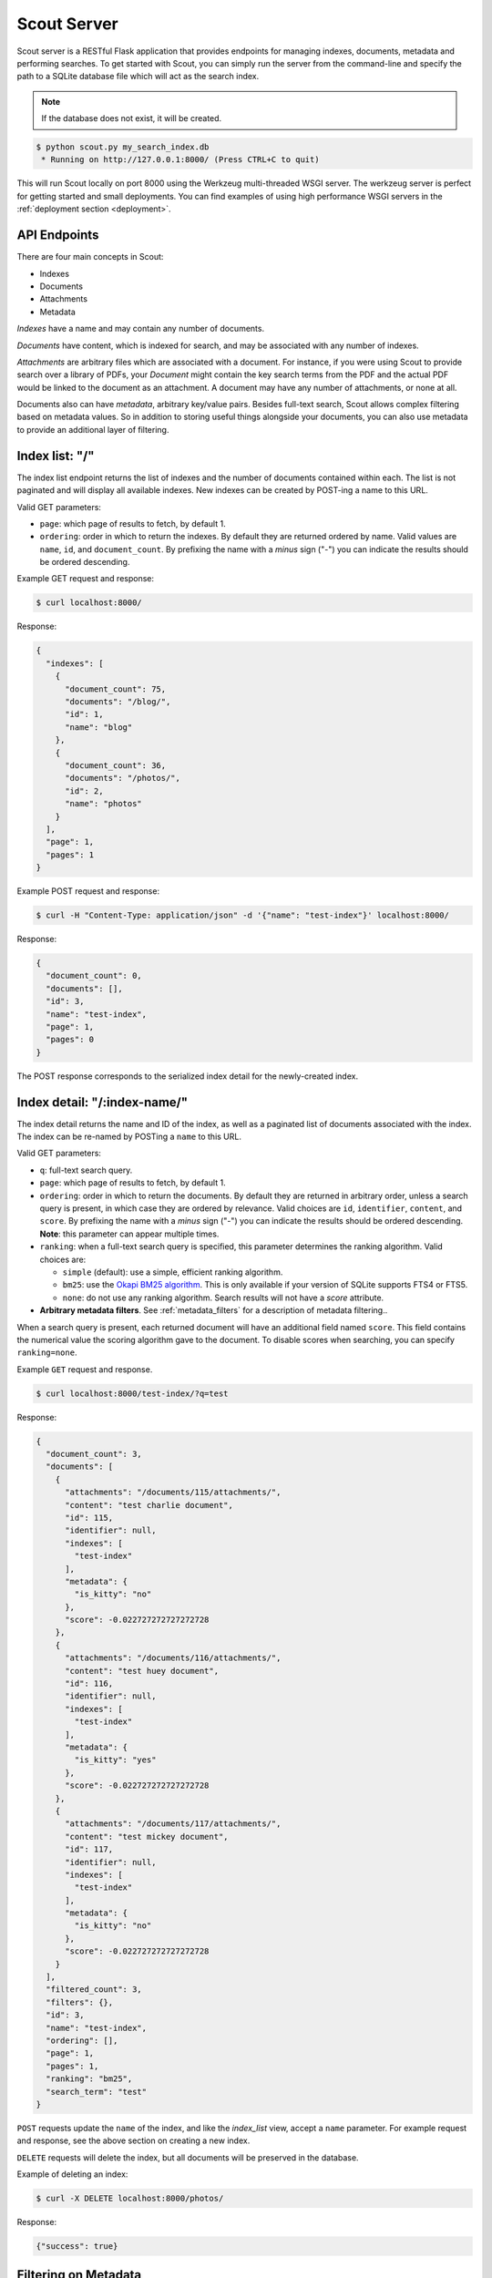 .. _server:

Scout Server
============

Scout server is a RESTful Flask application that provides endpoints for managing indexes, documents, metadata and performing searches. To get started with Scout, you can simply run the server from the command-line and specify the path to a SQLite database file which will act as the search index.

.. note:: If the database does not exist, it will be created.

.. code-block:: console

    $ python scout.py my_search_index.db
     * Running on http://127.0.0.1:8000/ (Press CTRL+C to quit)

This will run Scout locally on port 8000 using the Werkzeug multi-threaded WSGI server. The werkzeug server is perfect for getting started and small deployments. You can find examples of using high performance WSGI servers in the :ref:`deployment section <deployment>`.

API Endpoints
-------------

There are four main concepts in Scout:

* Indexes
* Documents
* Attachments
* Metadata

*Indexes* have a name and may contain any number of documents.

*Documents* have content, which is indexed for search, and may be associated with any number of indexes.

*Attachments* are arbitrary files which are associated with a document. For instance, if you were using Scout to provide search over a library of PDFs, your *Document* might contain the key search terms from the PDF and the actual PDF would be linked to the document as an attachment. A document may have any number of attachments, or none at all.

Documents also can have *metadata*, arbitrary key/value pairs. Besides full-text search, Scout allows complex filtering based on metadata values. So in addition to storing useful things alongside your documents, you can also use metadata to provide an additional layer of filtering.

Index list: "/"
---------------

The index list endpoint returns the list of indexes and the number of documents contained within each. The list is not paginated and will display all available indexes. New indexes can be created by POST-ing a name to this URL.

Valid GET parameters:

* ``page``: which page of results to fetch, by default 1.
* ``ordering``: order in which to return the indexes. By default they are returned ordered by name. Valid values are ``name``, ``id``, and ``document_count``. By prefixing the name with a *minus* sign ("-") you can indicate the results should be ordered descending.

Example GET request and response:

.. code-block:: console

    $ curl localhost:8000/

Response:

.. code-block:: javascript

    {
      "indexes": [
        {
          "document_count": 75,
          "documents": "/blog/",
          "id": 1,
          "name": "blog"
        },
        {
          "document_count": 36,
          "documents": "/photos/",
          "id": 2,
          "name": "photos"
        }
      ],
      "page": 1,
      "pages": 1
    }

Example POST request and response:

.. code-block:: console

    $ curl -H "Content-Type: application/json" -d '{"name": "test-index"}' localhost:8000/

Response:

.. code-block:: javascript

    {
      "document_count": 0,
      "documents": [],
      "id": 3,
      "name": "test-index",
      "page": 1,
      "pages": 0
    }

The POST response corresponds to the serialized index detail for the newly-created index.

Index detail: "/:index-name/"
-----------------------------

The index detail returns the name and ID of the index, as well as a paginated list of documents associated with the index. The index can be re-named by POSTing a ``name`` to this URL.

Valid GET parameters:

* ``q``: full-text search query.
* ``page``: which page of results to fetch, by default 1.
* ``ordering``: order in which to return the documents. By default they are returned in arbitrary order, unless a search query is present, in which case they are ordered by relevance. Valid choices are ``id``, ``identifier``, ``content``, and ``score``. By prefixing the name with a *minus* sign ("-") you can indicate the results should be ordered descending. **Note**: this parameter can appear multiple times.
* ``ranking``: when a full-text search query is specified, this parameter determines the ranking algorithm. Valid choices are:

  * ``simple`` (default): use a simple, efficient ranking algorithm.
  * ``bm25``: use the `Okapi BM25 algorithm <http://en.wikipedia.org/wiki/Okapi_BM25>`_. This is only available if your version of SQLite supports FTS4 or FTS5.
  * ``none``: do not use any ranking algorithm. Search results will not have a *score* attribute.

* **Arbitrary metadata filters**. See :ref:`metadata_filters` for a description of metadata filtering..

When a search query is present, each returned document will have an additional field named ``score``. This field contains the numerical value the scoring algorithm gave to the document. To disable scores when searching, you can specify ``ranking=none``.

Example ``GET`` request and response.

.. code-block:: console

    $ curl localhost:8000/test-index/?q=test

Response:

.. code-block:: javascript

    {
      "document_count": 3,
      "documents": [
        {
          "attachments": "/documents/115/attachments/",
          "content": "test charlie document",
          "id": 115,
          "identifier": null,
          "indexes": [
            "test-index"
          ],
          "metadata": {
            "is_kitty": "no"
          },
          "score": -0.022727272727272728
        },
        {
          "attachments": "/documents/116/attachments/",
          "content": "test huey document",
          "id": 116,
          "identifier": null,
          "indexes": [
            "test-index"
          ],
          "metadata": {
            "is_kitty": "yes"
          },
          "score": -0.022727272727272728
        },
        {
          "attachments": "/documents/117/attachments/",
          "content": "test mickey document",
          "id": 117,
          "identifier": null,
          "indexes": [
            "test-index"
          ],
          "metadata": {
            "is_kitty": "no"
          },
          "score": -0.022727272727272728
        }
      ],
      "filtered_count": 3,
      "filters": {},
      "id": 3,
      "name": "test-index",
      "ordering": [],
      "page": 1,
      "pages": 1,
      "ranking": "bm25",
      "search_term": "test"
    }

``POST`` requests update the ``name`` of the index, and like the *index_list* view, accept a ``name`` parameter. For example request and response, see the above section on creating a new index.

``DELETE`` requests will delete the index, but all documents will be preserved in the database.

Example of deleting an index:

.. code-block:: console

    $ curl -X DELETE localhost:8000/photos/

Response:

.. code-block:: javascript

    {"success": true}

.. _metadata_filters:

Filtering on Metadata
---------------------

Suppose we have an index that contains all of our contacts. The search content consists of the person's name, address, city, and state. We also have stored quite a bit of metadata about each person. A person record might look like this:

.. code-block:: javascript

    {'content': "Huey Leifer 123 Main Street Lawrence KS 66044"}

The metadata for this record consists of the following:

.. code-block:: javascript

    {'metadata': {
      'dob': '2010-06-01',
      'city': 'Lawrence',
      'state': 'KS',
    }}

To search for all my relatives living in Kansas, I could use the following URL:

``/contacts-index/?q=Leifer+OR+Morgan&state=KS``

Let's say we want to search our contacts index for all people who were born in 1983. We could use the following URL:

``/contacts-index/?dob__ge=1983-01-01&dob__lt=1984-01-01``

To search for all people who live in Lawrence or Topeka, KS we could use the following URL:

``/contacts-index/?city__in=Lawrence,Topeka&state=KS``

Scout will take all filters and return only those records that match all of the given conditions. However, when the same key is used multiple times, Scout will use ``OR`` to join those clauses. For example, another way we could query for people who live in Lawrence or Topeka would be:

``/contacts-index/search/?q=*&city=Lawrence&city=Topeka&state=KS``

As you can see, we're querying ``city=XXX`` twice. Scout will interpret that as meaning ``(city=Lawrence OR city=Topeka) AND state=KS``.

Query operations
^^^^^^^^^^^^^^^^

There are a number of operations available for use when querying metadata. Here is the complete list:

* ``keyname__eq``: Default (when only the key name is supplied). Returns documents whose metadata contains the given key/value pair.
* ``keyname__ne``: Not equals.
* ``keyname__ge``: Greater-than or equal-to.
* ``keyname__gt``: Greater-than.
* ``keyname__le``: Less-than or equal-to.
* ``keyname__lt``: Less-than.
* ``keyname__in``: In. The value should be a comma-separated list of values to match.
* ``keyname__contains``: Substring search.
* ``keyname__startswith``: Prefix search.
* ``keyname__endswith``: Suffix search.
* ``keyname__regex``: Search using a regular expression.


Document list: "/documents/"
----------------------------

The document list endpoint returns a paginated list of all documents, regardless of index. New documents are created by ``POST``-ing the content, index(es) and optional metadata.

Valid GET parameters:

* ``q``: full-text search query.
* ``page``: which page of documents to fetch, by default 1.
* ``index``: the name of an index to restrict the results to. **Note**: this parameter can appear multiple times.
* ``ordering``: order in which to return the documents. By default they are returned in arbitrary order, unless a search query is present, in which case they are ordered by relevance. Valid choices are ``id``, ``identifier``, ``content``, and ``score``. By prefixing the name with a *minus* sign ("-") you can indicate the results should be ordered descending. **Note**: this parameter can appear multiple times.
* ``ranking``: when a full-text search query is specified, this parameter determines the ranking algorithm. Valid choices are:

  * ``simple`` (default): use a simple, efficient ranking algorithm.
  * ``bm25``: use the `Okapi BM25 algorithm <http://en.wikipedia.org/wiki/Okapi_BM25>`_. This is only available if your version of SQLite supports FTS4 or FTS5.
  * ``none``: do not use any ranking algorithm. Search results will not have a *score* attribute.

* **Arbitrary metadata filters**. See :ref:`metadata_filters` for a description of metadata filtering..

When a search query is present, each returned document will have an additional field named ``score``. This field contains the numerical value the scoring algorithm gave to the document. To disable scores when searching, you can specify ``ranking=none``.

Example ``GET`` request and response. In the request below we are searching for the string *"test"* in the ``photos``, ``articles`` and ``videos`` indexes.

.. code-block:: console

    $ curl localhost:8000/documents/?q=test&index=photos&index=articles&index=videos

Response:

.. code-block:: javascript

    {
      "document_count": 207,
      "documents": [
        {
          "attachments": "/documents/72/attachments/",
          "content": "test photo",
          "id": 72,
          "identifier": null,
          "indexes": [
            "photos"
          ],
          "metadata": {
            "timestamp": "2016-03-01 13:37:00"
          },
          "score": -0.01304
        },
        {
          "attachments": "/documents/61/attachments/",
          "content": "test video upload",
          "id": 61,
          "identifier": null,
          "indexes": [
            "videos"
          ],
          "metadata": {
            "timestamp": "2016-03-02 13:37:00"
          },
          "score": -0.01407
        }
      ],
      "filtered_count": 2,
      "filters": {},
      "ordering": [],
      "page": 1,
      "pages": 1,
      "ranking": "bm25",
      "search_term": "test"
    }

``POST`` requests should have the following parameters:

* ``content`` (required): the document content.
* ``index`` or ``indexes`` (required): the name(s) of the index(es) the document should be associated with.
* ``identifier`` (optional): an application-defined identifier for the document.
* ``metadata`` (optional): arbitrary key/value pairs.

Example ``POST`` request creating a new document:

.. code-block:: console

    $ curl \
        -H "Content-Type: application/json" \
        -d '{"content": "New document", "indexes": ["test-index"]}' \
        http://localhost:8000/documents/

Response on creating a new document:

.. code-block:: javascript

    {
      "content": "New document",
      "id": 121,
      "indexes": [
        "test-index"
      ],
      "metadata": {}
    }

Document detail: "/documents/:document-id/"
-------------------------------------------

The document detail endpoint returns document content, indexes, and metadata. Documents can be updated or deleted by using ``POST`` and ``DELETE`` requests, respectively. When updating a document, you can update the ``content``, ``index(es)``, and/or ``metadata``.

.. warning:: If you choose to update metadata, all current metadata for the document will be removed, so it's really more of a "replace" than an "update".

Example ``GET`` request and response:

.. code-block:: console

    $ curl localhost:8000/documents/118/

Response:

.. code-block:: javascript

    {
      "attachments": "/documents/118/attachments/",
      "content": "test zaizee document",
      "id": 118,
      "identifier": null,
      "indexes": [
        "test-index"
      ],
      "metadata": {
        "is_kitty": "yes"
      }
    }

Here is an example of updating the content and indexes using a ``POST`` request:

.. code-block:: console

    $ curl \
        -H "Content-Type: application/json" \
        -d '{"content": "test zaizee updated", "indexes": ["test-index", "blog"]}' \
        http://localhost:8000/documents/118/

Response:

.. code-block:: javascript

    {
      "content": "test zaizee updated",
      "id": 118,
      "indexes": [
        "blog",
        "test-index"
      ],
      "metadata": {
        "is_kitty": "yes"
      }
    }

``DELETE`` requests can be used to completely remove a document.

Example ``DELETE`` request and response:

.. code-block:: console

  $ curl -X DELETE localhost:8000/documents/121/

Response:

.. code-block:: javascript

    {"success": true}

Attachment list: "/documents/:document-id/attachments/"
-------------------------------------------------------

The attachment list endpoint returns a paginated list of all attachments associated with a given document. New attachments are created by ``POST``-ing a file to this endpoint.

Valid GET parameters:

* ``page``: which page of attachments to fetch, by default 1.
* ``ordering``: order in which to return the attachments. By default they are returned by filename. Valid choices are ``id``, ``hash``, ``filename``, ``mimetype``, and ``timestamp``. By prefixing the name with a *minus* sign ("-") you can indicate the results should be ordered descending. **Note**: this parameter can appear multiple times.

Example ``GET`` request and response.

.. code-block:: console

    $ curl localhost:8000/documents/13/attachments/?ordering=timestamp

Response:

.. code-block:: javascript

    {
      "attachments": [
        {
          "data": "/documents/13/attachments/banner.jpg/download/",
          "data_length": 135350,
          "document": "/documents/13/",
          "filename": "banner.jpg",
          "mimetype": "image/jpeg",
          "timestamp": "2016-03-01 13:37:01"
        },
        {
          "data": "/documents/13/attachments/background.jpg/download/",
          "data_length": 25039,
          "document": "/documents/13/",
          "filename": "background.jpg",
          "mimetype": "image/jpeg",
          "timestamp": "2016-03-01 13:37:02"
        }
      ],
      "ordering": ["timestamp"],
      "page": 1,
      "pages": 1
    }

``POST`` requests should contain the attachments as form-encoded files. The :ref:`Scout client <client>` will handle this automatically for you.

Example ``POST`` request uploading a new attachment:

.. code-block:: console

    $ curl \
        -H "Content-Type: multipart/form-data" \
        -F 'data=""' \
        -F "file_0=@/path/to/image.jpg" \
        -X POST \
        http://localhost:8000/documents/13/attachments/

Response on creating a new attachment:

.. code-block:: javascript

    {
      "attachments": [
        {
          "data": "/documents/13/attachments/some-image.jpg/download/",
          "data_length": 18912,
          "document": "/documents/13/",
          "filename": "some-image.jpg",
          "mimetype": "image/jpeg",
          "timestamp": "2016-03-14 13:38:00"
        }
      ]
    }

.. note:: You can upload multiple attachments at the same time.

Attachment detail: "/documents/:document-id/attachments/:filename/"
-------------------------------------------------------------------

The attachment detail endpoint returns basic information about the attachment, as well as a link to download the actual attached file. Attachments can be updated or deleted by using ``POST`` and ``DELETE`` requests, respectively. When you update an attachment, the original is deleted and a new attachment created for the uploaded content.

Example ``GET`` request and response:

.. code-block:: console

    $ curl localhost:8000/documents/13/attachments/test-image.png/

Response:

.. code-block:: javascript

    {
      "data": "/documents/13/attachments/test-image.png/download/",
      "data_length": 3710133,
      "document": "/documents/13/",
      "filename": "test-image.png",
      "mimetype": "image/png",
      "timestamp": "2016-03-14 22:10:00"
    }

``DELETE`` requests are used to  **detach** a file from a document.

Example ``DELETE`` request and response:

.. code-block:: console

  $ curl -X DELETE localhost:8000/documents/13/attachments/test-image.png/

Response:

.. code-block:: javascript

    {"success": true}

Attachment download: "/documents/:document-id/attachments/:filename/download/"
------------------------------------------------------------------------------

The attachment download endpoint is a special URL that returns the attached file as a downloadable HTTP response. This is the only way to access an attachment's underlying file data.

To download an attachment, simply send a ``GET`` request to the attachment's "data" URL:

.. code-block:: console

    $ curl http://localhost:8000/documents/13/attachments/banner.jpg/download/

Attachment search: "/documents/attachments/search/"
---------------------------------------------------

The attachment search is identical to the document list endpoint, with the difference that instead of returning documents, the returned data is a list of attachments.

Valid GET parameters:

* ``q``: full-text search query.
* ``page``: which page of results to fetch, by default 1.
* ``index``: the name of an index to restrict the results to. **Note**: this parameter can appear multiple times.
* ``ordering``: order in which to return the attachments. By default they are returned in arbitrary order, unless a search query is present, in which case they are ordered by relevance. Valid choices are ``document``, ``hash``, ``filename``, ``mimetype``, ``timestamp``, ``id``, and ``score``. By prefixing the name with a *minus* sign ("-") you can indicate the results should be ordered descending. **Note**: this parameter can appear multiple times.
* ``ranking``: when a full-text search query is specified, this parameter determines the ranking algorithm. Valid choices are:

  * ``simple`` (default): use a simple, efficient ranking algorithm.
  * ``bm25``: use the `Okapi BM25 algorithm <http://en.wikipedia.org/wiki/Okapi_BM25>`_. This is only available if your version of SQLite supports FTS4 or FTS5.
  * ``none``: do not use any ranking algorithm. Search results will not have a *score* attribute.

* **Arbitrary metadata filters**. See :ref:`metadata_filters` for a description of metadata filtering..

Example ``GET`` request and response.

.. code-block:: console

    $ curl localhost:8000/documents/attachments/?q=testing

Response:

.. code-block:: javascript

    {
      attachment_count: 2,
      attachments: [
        {
          data: "/documents/13/attachments/banner.jpg/download/",
          document_id: 13,
          filename: "banner.jpg",
          hash: "fT/hMy/a5yxO9vWe/Q5MiAhN7Qob3QCvhm2wpHJ3dWg=",
          id: 2,
          identifier: null,
          mimetype: "image/jpeg",
          score: -0.15657480712302124,
          timestamp: "2016-03-04 00:00:00"
        },
        {
          data: "/documents/13/attachments/background.jpg/download/",
          document_id: 13,
          filename: "background.jpg",
          hash: "WCrgLseHOxMEO3mB+LXksqklEJb2prL+OJhVzTbkC7Q=",
          id: 3,
          identifier: null,
          mimetype: "image/jpeg",
          score: -0.15657480712302124,
          timestamp: "2016-03-04 01:00:00"
        }
      ],
      filters: {},
      ordering: [],
      page: 1,
      pages: 1,
      ranking: "bm25",
      search_term: "testing"
    }


Example of using Authentication
-------------------------------

Scout provides very basic key-based authentication. You can specify a single, global key which must be specified in order to access the API.

To specify the API key, you can pass it in on the command-line or specify it in a configuration file (described below).

Example of running scout with an API key:

.. code-block:: console

    $ python scout.py -k secret /path/to/search.db

If we try to access the API without specifying the key, we get a ``401`` response stating Invalid API key:

.. code-block:: console

    $ curl localhost:8000/
    Invalid API key

We can specify the key as a header:

.. code-block:: console

    $ curl -H "key: secret" localhost:8000/
    {
      "indexes": []
    }

Alternatively, the key can be specified as a ``GET`` argument:

.. code-block:: console

    $ curl localhost:8000/?key=secret
    {
      "indexes": []
    }

.. _command-line-options:

Configuration and Command-Line Options
--------------------------------------

The easiest way to run Scout is to invoke it directly from the command-line, passing the database in as the last argument:

.. code-block:: console

    $ python scout.py /path/to/search.db

The database file can also be specified using the SCOUT_DATABASE environment variable:

.. code-block:: console

    $ SCOUT_DATABASE=/path/to/search.db python scout.py

Scout supports a handful of configuration options to control it's behavior when run from the command-line. The following table describes these options:

* ``-H``, ``--host``: set the hostname to listen on. Defaults to ``127.0.0.1``
* ``-p``, ``--port``: set the port to listen on. Defaults to ``8000``.
* ``-s``, ``--stem``: set the stemming algorithm. Valid options are ``simple`` and ``porter``. Defaults to ``porter`` stemmer. This option only will be in effect when a new database is created, as the stemming algorithm is part of the table definition.
* ``-k``, ``--api-key``: set the API key required to access Scout. By default no authentication is required.
* ``--paginate-by``: set the number of documents displayed per page of results. Default is 50.
* ``-c``, ``--config``: set the configuration file (a Python module). See the configuration options for available settings.
* ``--paginate-by``: set the number of documents displayed per page of results. Defaults to 50.
* ``-v``, ``--search-version``: set the SQLite FTS version. Valid values are ``4`` or ``5``.
* ``-a``, ``--star-all``: when the search term is "*", return all records. This option is disabled by default.
* ``-d``, ``--debug``: boolean flag to run Scout in debug mode.

.. _config-file:

Python Configuration File
-------------------------

For more control, you can override certain settings and configuration values by specifying them in a Python module to use as a configuration file.

The following options can be overridden:

* ``AUTHENTICATION`` (same as ``-k`` or ``--api-key``).
* ``DATABASE``, the path to the SQLite database file containing the search index. This file will be created if it does not exist.
* ``DEBUG`` (same as ``-d`` or ``--debug``).
* ``HOST`` (same as ``-H`` or ``--host``).
* ``PAGINATE_BY`` (same as ``--paginate-by``).
* ``PORT`` (same as ``-p`` or ``--port``).
* ``SEARCH_EXTENSION``, manually specify the FTS extension version. Scout defaults to the newest version available based on your installed SQLite, but you can force an older version with this option. (same as ``-v`` or ``--search-version``)
* ``SECRET_KEY``, which is used internally by Flask to encrypt client-side session data stored in cookies.
* ``STAR_ALL``, when the search term is "*", return all records. This option is disabled by default. (same as ``-a`` or ``--star-all``)
* ``STEM`` (same as ``-s`` or ``--stem``).

.. note:: Options specified on the command-line will override any options specified in the configuration file.

Example configuration file:

.. code-block:: python

    # search_config.py
    AUTHENTICATION = 'my-secret-key'
    DATABASE = 'my_search.db'
    HOST = '0.0.0.0'
    PORT = 1234
    STEM = 'porter'

Example of running Scout with the above config file. Note that since we specified the database in the config file, we do not need to pass one in on the command-line.

.. code-block:: console

    $ python scout.py -c search_config.py

You can also specify the configuration file using the ``SCOUT_CONFIG`` environment variable:

.. code-block:: console

    $ SCOUT_CONFIG=search_config.py python scout.py
